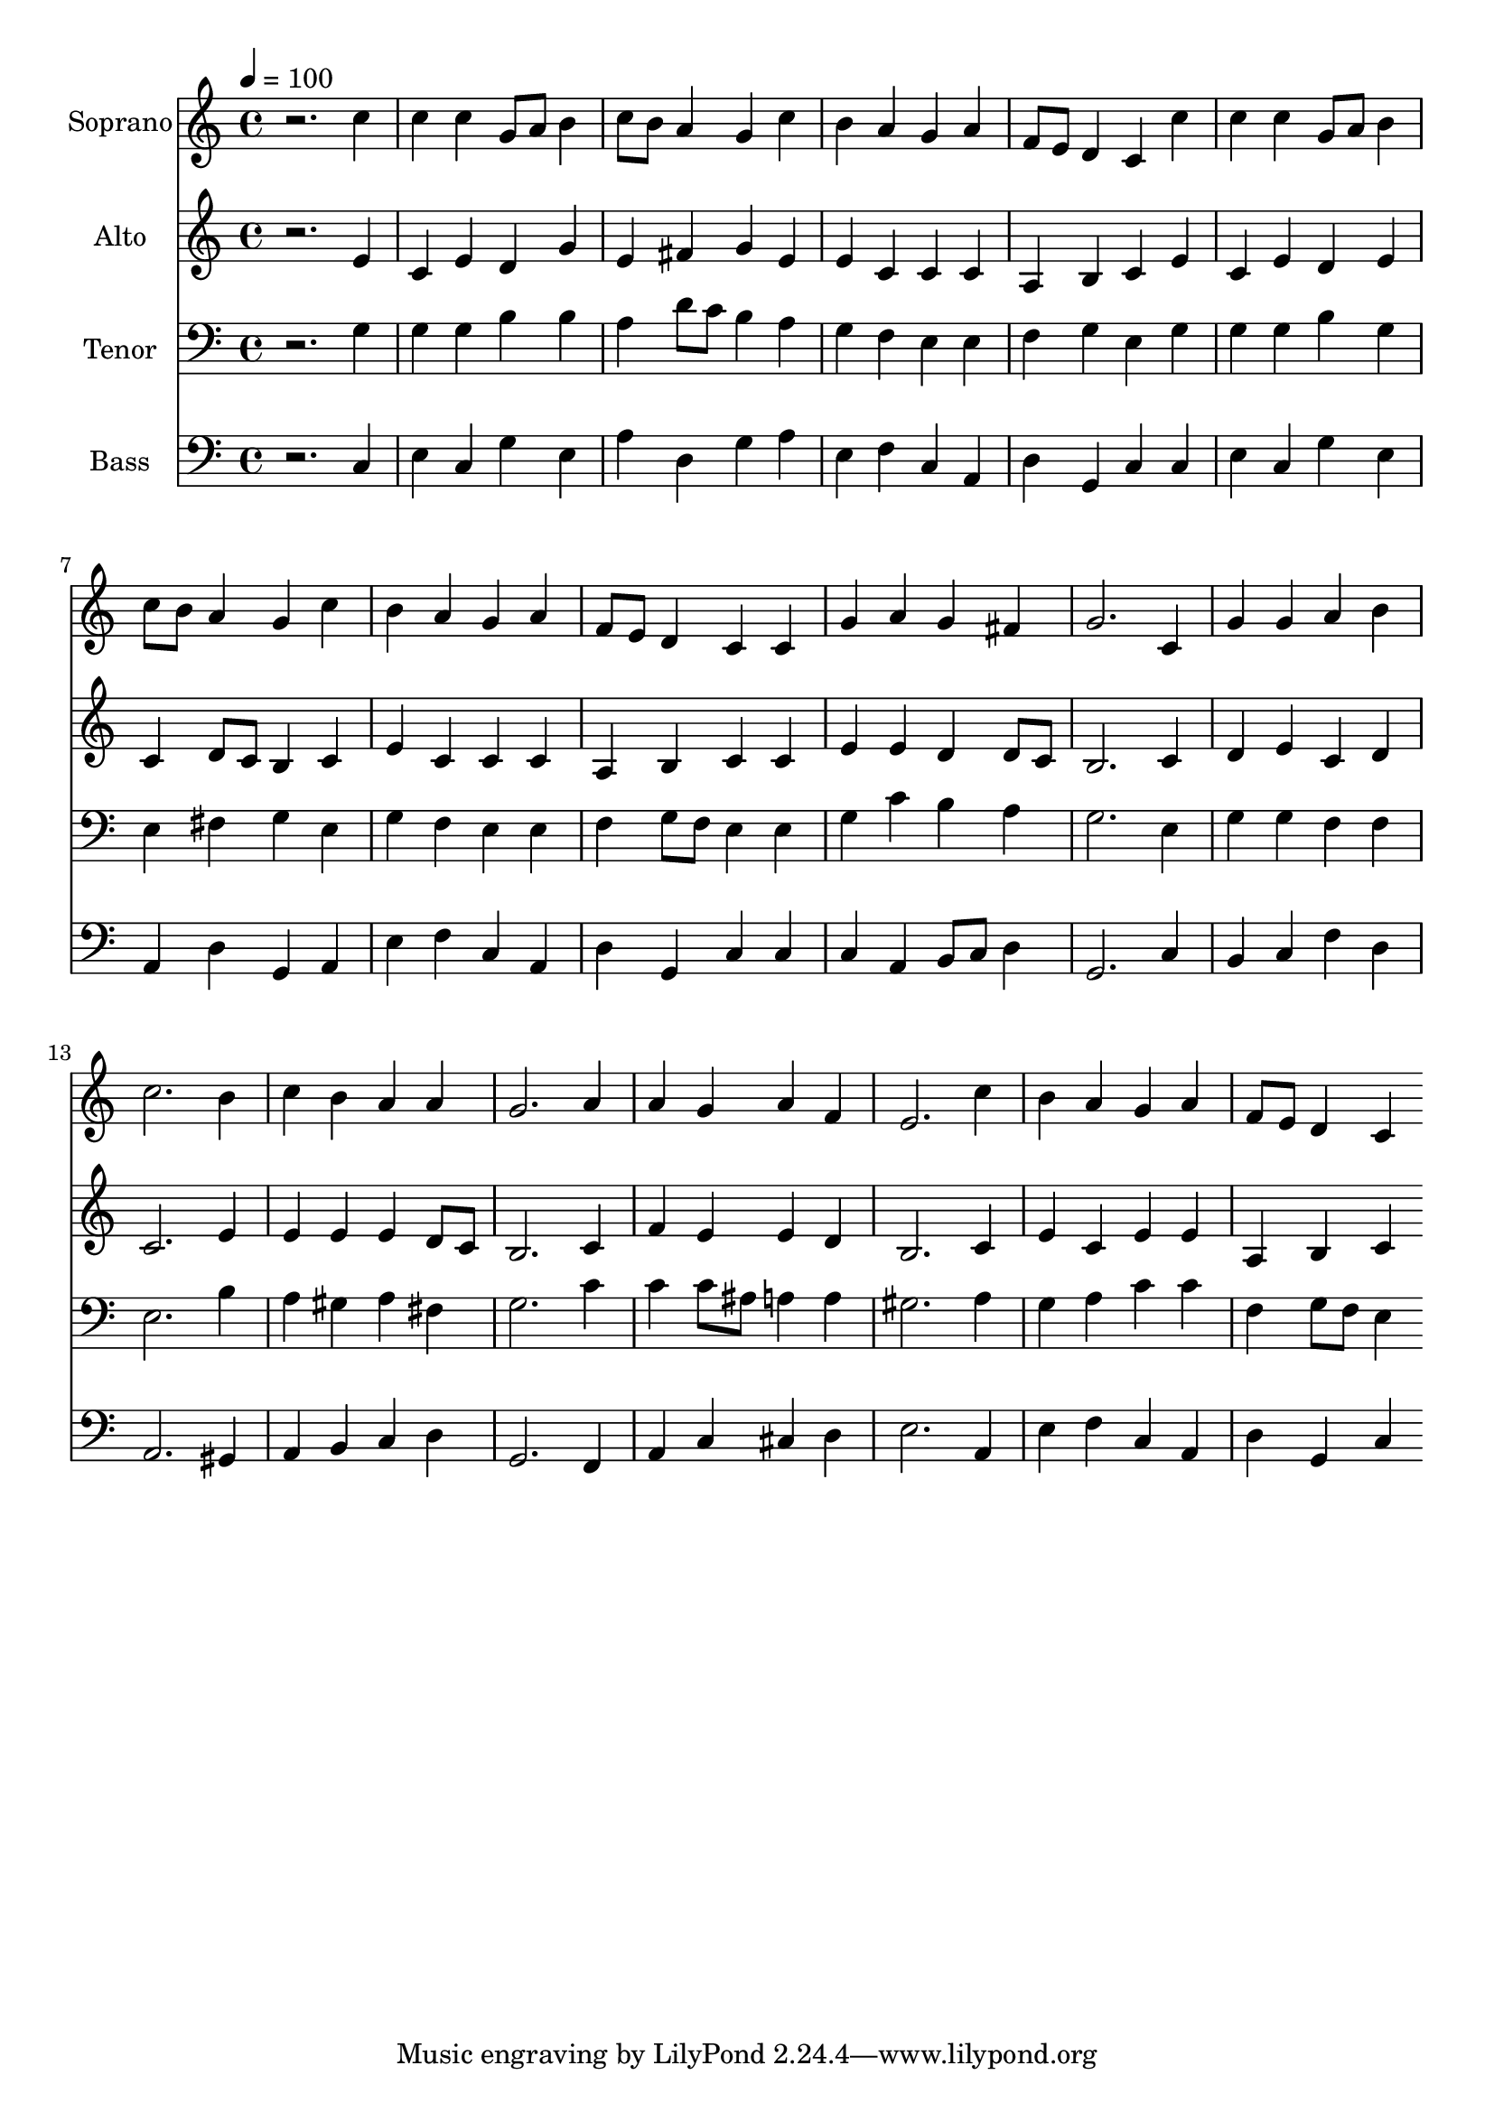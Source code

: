 % Lily was here -- automatically converted by c:/Program Files (x86)/LilyPond/usr/bin/midi2ly.py from output/midi/dh506fv.mid
\version "2.14.0"

\layout {
  \context {
    \Voice
    \remove "Note_heads_engraver"
    \consists "Completion_heads_engraver"
    \remove "Rest_engraver"
    \consists "Completion_rest_engraver"
  }
}

trackAchannelA = {


  \key c \major
    
  \time 4/4 
  

  \key c \major
  
  \tempo 4 = 100 
  
  % [MARKER] Conduct
  
}

trackA = <<
  \context Voice = voiceA \trackAchannelA
>>


trackBchannelA = {
  
  \set Staff.instrumentName = "Soprano"
  
}

trackBchannelB = \relative c {
  r2. c''4 
  | % 2
  c c g8 a b4 
  | % 3
  c8 b a4 g c 
  | % 4
  b a g a 
  | % 5
  f8 e d4 c c' 
  | % 6
  c c g8 a b4 
  | % 7
  c8 b a4 g c 
  | % 8
  b a g a 
  | % 9
  f8 e d4 c c 
  | % 10
  g' a g fis 
  | % 11
  g2. c,4 
  | % 12
  g' g a b 
  | % 13
  c2. b4 
  | % 14
  c b a a 
  | % 15
  g2. a4 
  | % 16
  a g a f 
  | % 17
  e2. c'4 
  | % 18
  b a g a 
  | % 19
  f8 e d4 c 
}

trackB = <<
  \context Voice = voiceA \trackBchannelA
  \context Voice = voiceB \trackBchannelB
>>


trackCchannelA = {
  
  \set Staff.instrumentName = "Alto"
  
}

trackCchannelB = \relative c {
  r2. e'4 
  | % 2
  c e d g 
  | % 3
  e fis g e 
  | % 4
  e c c c 
  | % 5
  a b c e 
  | % 6
  c e d e 
  | % 7
  c d8 c b4 c 
  | % 8
  e c c c 
  | % 9
  a b c c 
  | % 10
  e e d d8 c 
  | % 11
  b2. c4 
  | % 12
  d e c d 
  | % 13
  c2. e4 
  | % 14
  e e e d8 c 
  | % 15
  b2. c4 
  | % 16
  f e e d 
  | % 17
  b2. c4 
  | % 18
  e c e e 
  | % 19
  a, b c 
}

trackC = <<
  \context Voice = voiceA \trackCchannelA
  \context Voice = voiceB \trackCchannelB
>>


trackDchannelA = {
  
  \set Staff.instrumentName = "Tenor"
  
}

trackDchannelB = \relative c {
  r2. g'4 
  | % 2
  g g b b 
  | % 3
  a d8 c b4 a 
  | % 4
  g f e e 
  | % 5
  f g e g 
  | % 6
  g g b g 
  | % 7
  e fis g e 
  | % 8
  g f e e 
  | % 9
  f g8 f e4 e 
  | % 10
  g c b a 
  | % 11
  g2. e4 
  | % 12
  g g f f 
  | % 13
  e2. b'4 
  | % 14
  a gis a fis 
  | % 15
  g2. c4 
  | % 16
  c c8 ais a4 a 
  | % 17
  gis2. a4 
  | % 18
  g a c c 
  | % 19
  f, g8 f e4 
}

trackD = <<

  \clef bass
  
  \context Voice = voiceA \trackDchannelA
  \context Voice = voiceB \trackDchannelB
>>


trackEchannelA = {
  
  \set Staff.instrumentName = "Bass"
  
}

trackEchannelB = \relative c {
  r2. c4 
  | % 2
  e c g' e 
  | % 3
  a d, g a 
  | % 4
  e f c a 
  | % 5
  d g, c c 
  | % 6
  e c g' e 
  | % 7
  a, d g, a 
  | % 8
  e' f c a 
  | % 9
  d g, c c 
  | % 10
  c a b8 c d4 
  | % 11
  g,2. c4 
  | % 12
  b c f d 
  | % 13
  a2. gis4 
  | % 14
  a b c d 
  | % 15
  g,2. f4 
  | % 16
  a c cis d 
  | % 17
  e2. a,4 
  | % 18
  e' f c a 
  | % 19
  d g, c 
}

trackE = <<

  \clef bass
  
  \context Voice = voiceA \trackEchannelA
  \context Voice = voiceB \trackEchannelB
>>


trackF = <<
>>


trackGchannelA = {
  
  \set Staff.instrumentName = "Digital Hymn #506"
  
}

trackG = <<
  \context Voice = voiceA \trackGchannelA
>>


trackHchannelA = {
  
  \set Staff.instrumentName = "A Mighty Fortress"
  
}

trackH = <<
  \context Voice = voiceA \trackHchannelA
>>


\score {
  <<
    \context Staff=trackB \trackA
    \context Staff=trackB \trackB
    \context Staff=trackC \trackA
    \context Staff=trackC \trackC
    \context Staff=trackD \trackA
    \context Staff=trackD \trackD
    \context Staff=trackE \trackA
    \context Staff=trackE \trackE
  >>
  \layout {}
  \midi {}
}
